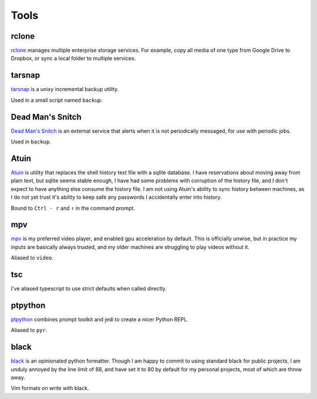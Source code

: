=====
Tools
=====


.. _rclone-site: https://rclone.org/

rclone
======
`rclone <rclone-site_>`__ manages multiple enterprise storage services.
For example, copy all media of one type from Google Drive to Dropbox,
or sync a local folder to multiple services.


.. _tarsnap-site: https://www.tarsnap.com/

tarsnap
=======
`tarsnap <tarsnap-site_>`__ is a unixy incremental backup utility.

Used in a small script named ``backup``.


.. _dead-man's-snitch-site: https://deadmanssnitch.com/

Dead Man's Snitch
=================
`Dead Man's Snitch <dead-man's-snitch-site_>`__ is an external service that
alerts when it is not periodically messaged, for use with periodic jobs.

Used in ``backup``.


.. _atuin-site: https://github.com/ellie/atuin

Atuin
=====
`Atuin <atuin-site_>`__ is utility that replaces the shell history text file
with a sqlite database.
I have reservations about moving away from plain text, but sqlite seems stable
enough, I have had some problems with corruption of the history file, and I
don't expect to have anything else consume the history file.
I am not using Atuin's ability to sync history between machines, as I do not yet
trust it's ability to keep safe any passwords I accidentally enter into history.

Bound to ``Ctrl - r`` and ``↑`` in the command prompt.


.. _mpv-site: https://mpv.io/

mpv
===
`mpv <mpv-site_>`__ is my preferred video player, and enabled gpu acceleration
by default.
This is officially unwise, but in practice my inputs are basically always
trusted, and my older machines are struggling to play videos without it.

Aliased to ``video``.



tsc
===
I've aliased typescript to use strict defaults when called directly.


..
    I avoid aliasing my repl to py because Brett Cannon has claimed the name
    for his Python launcher.  https://github.com/brettcannon/python-launcher

.. _ptpython-site: https://github.com/prompt-toolkit/ptpython

ptpython
========
`ptpython <ptpython-site_>`__ combines prompt toolkit and jedi to create a
nicer Python REPL.

Aliased to ``pyr``.


.. _black-site: https://github.com/psf/black

black
=====
`black <black-site_>`__ is an opinionated python formatter.
Though I am happy to commit to using standard black for public projects, I am
unduly annoyed by the line limit of 88, and have set it to 80 by default for my
personal projects, most of which are throw away.

Vim formats on write with black.
